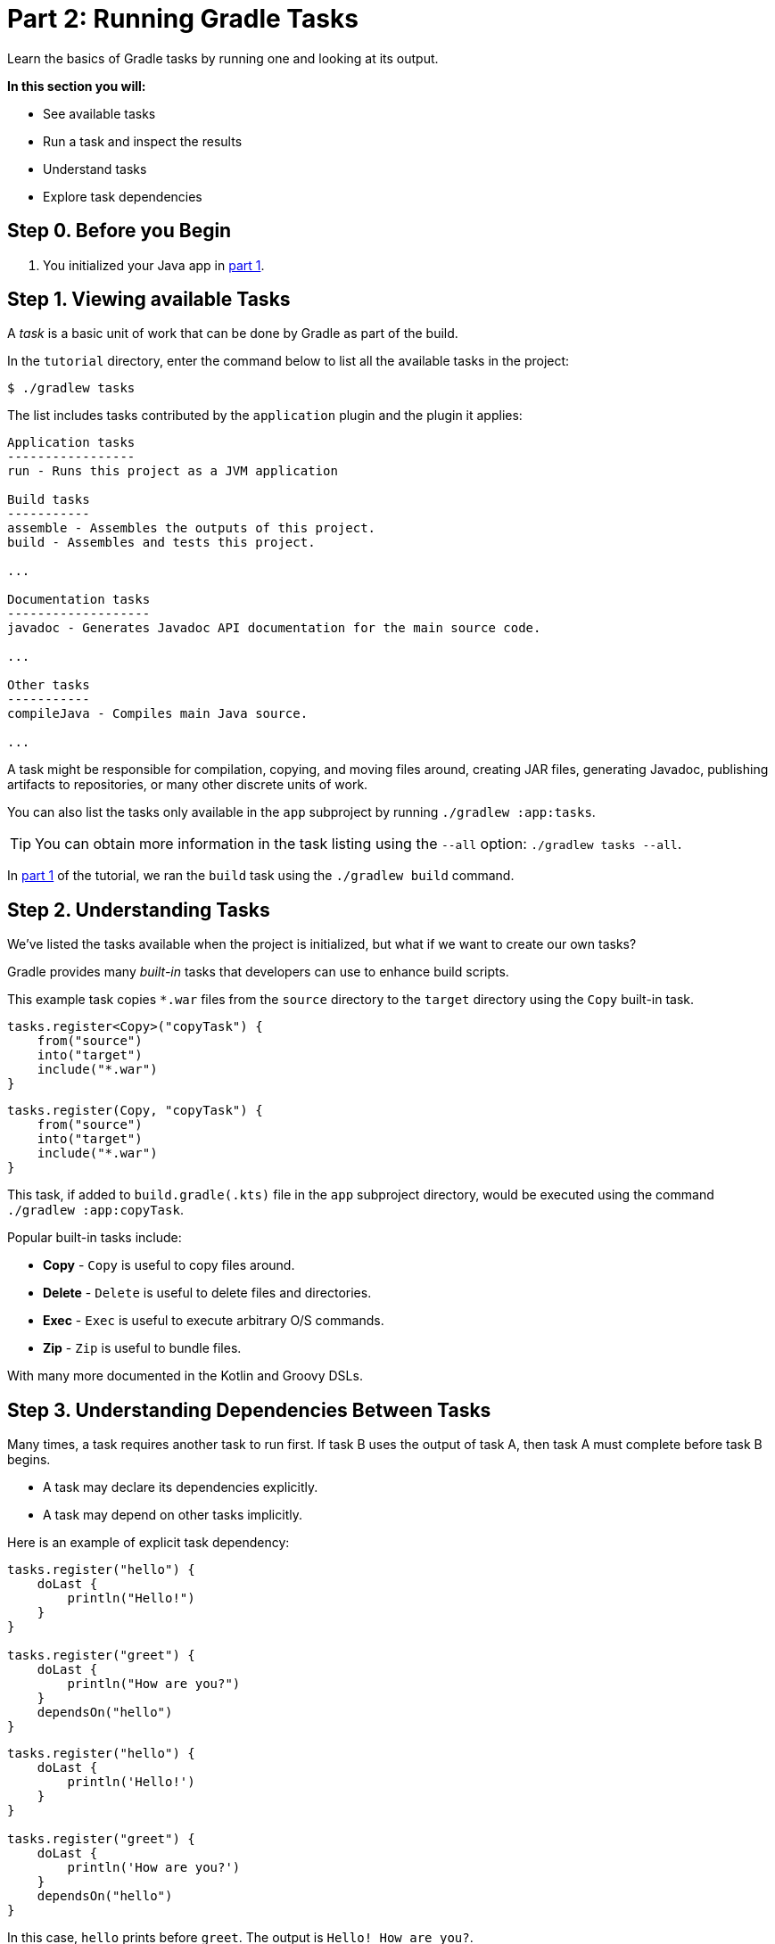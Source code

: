 // Copyright (C) 2023 Gradle, Inc.
//
// Licensed under the Creative Commons Attribution-Noncommercial-ShareAlike 4.0 International License.;
// you may not use this file except in compliance with the License.
// You may obtain a copy of the License at
//
//      https://creativecommons.org/licenses/by-nc-sa/4.0/
//
// Unless required by applicable law or agreed to in writing, software
// distributed under the License is distributed on an "AS IS" BASIS,
// WITHOUT WARRANTIES OR CONDITIONS OF ANY KIND, either express or implied.
// See the License for the specific language governing permissions and
// limitations under the License.

[[part2_gradle_tasks]]
= Part 2: Running Gradle Tasks

Learn the basics of Gradle tasks by running one and looking at its output.

****
**In this section you will:**

- See available tasks
- Run a task and inspect the results
- Understand tasks
- Explore task dependencies
****

[[part2_begin]]
== Step 0. Before you Begin

1. You initialized your Java app in <<part1_gradle_init.adoc#part1_begin,part 1>>.

== Step 1. Viewing available Tasks
A _task_ is a basic unit of work that can be done by Gradle as part of the build.

In the `tutorial` directory, enter the command below to list all the available tasks in the project:
[source,text]
----
$ ./gradlew tasks
----

The list includes tasks contributed by the `application` plugin and the plugin it applies:

[source,text]
----
Application tasks
-----------------
run - Runs this project as a JVM application

Build tasks
-----------
assemble - Assembles the outputs of this project.
build - Assembles and tests this project.

...

Documentation tasks
-------------------
javadoc - Generates Javadoc API documentation for the main source code.

...

Other tasks
-----------
compileJava - Compiles main Java source.

...
----
A task might be responsible for compilation, copying, and moving files around, creating JAR files, generating Javadoc, publishing artifacts to repositories, or many other discrete units of work.

You can also list the tasks only available in the `app` subproject by running `./gradlew :app:tasks`.

TIP: You can obtain more information in the task listing using the `--all` option: `./gradlew tasks --all`.

In <<part1_gradle_init.adoc#part1_begin,part 1>> of the tutorial, we ran the `build` task using the `./gradlew build` command.

== Step 2. Understanding Tasks
We've listed the tasks available when the project is initialized, but what if we want to create our own tasks?

Gradle provides many _built-in_ tasks that developers can use to enhance build scripts.

This example task copies `*.war` files from the `source` directory to the `target` directory using the `Copy` built-in task.

[.multi-language-sample]
=====
[source, kotlin]
----
tasks.register<Copy>("copyTask") {
    from("source")
    into("target")
    include("*.war")
}
----
=====
[.multi-language-sample]
=====
[source, groovy]
----
tasks.register(Copy, "copyTask") {
    from("source")
    into("target")
    include("*.war")
}

----
=====

This task, if added to `build.gradle(.kts)` file in the `app` subproject directory, would be executed using the command `./gradlew :app:copyTask`.

Popular built-in tasks include:

- **Copy** - `Copy` is useful to copy files around.
- **Delete** -  `Delete` is useful to delete files and directories.
- **Exec** - `Exec` is useful to execute arbitrary O/S commands.
- **Zip** - `Zip` is useful to bundle files.

With many more documented in the Kotlin and Groovy DSLs.

== Step 3. Understanding Dependencies Between Tasks
Many times, a task requires another task to run first.
If task B uses the output of task A, then task A must complete before task B begins.

- A task may declare its dependencies explicitly.
- A task may depend on other tasks implicitly.

Here is an example of explicit task dependency:
[.multi-language-sample]
=====
[source, kotlin]
----
tasks.register("hello") {
    doLast {
        println("Hello!")
    }
}

tasks.register("greet") {
    doLast {
        println("How are you?")
    }
    dependsOn("hello")
}
----
=====
[.multi-language-sample]
=====
[source, groovy]
----
tasks.register("hello") {
    doLast {
        println('Hello!')
    }
}

tasks.register("greet") {
    doLast {
        println('How are you?')
    }
    dependsOn("hello")
}

----
=====

In this case, `hello` prints before `greet`. The output is `Hello! How are you?`.

Task execution order is automatically determined by Gradle, taking into account explicit and implicit task dependencies.
If there is no dependency between tasks, Gradle enables users to request a specific execution order.

== Step 4. Viewing Tasks in the IDE
Project tasks are also available in IntelliJ.
The project should be open following <<part1_gradle_init.adoc#part1_begin,part 1>> of the tutorial.

On the right-hand side of your window, open the `Gradle` pane:

image::tutorial/intellij-idea-tasks.png[]

== Step 5. Running Tasks in the IDE
You can run a Gradle task via IntelliJ by double-clicking that task in the pane.

Double-click **tutorial > app > build > build**.

image::tutorial/intellij-idea-build.png[]

Once the build finishes, make sure it is successful in the IntelliJ console:
[source,text]
----
BUILD SUCCESSFUL in 966ms
7 actionable tasks: 7 executed
3:18:24 AM: Execution finished 'build'.
----

== Step 6. Running Tasks in the Terminal
Run the following command in your terminal:
[source,text]
----
$ ./gradlew build
----
----
> Task :app:compileJava
> Task :app:processResources
> Task :app:classes
> Task :app:jar
> Task :app:startScripts
> Task :app:distTar
> Task :app:distZip
> Task :app:assemble
> Task :app:compileTestJava
> Task :app:processTestResources
> Task :app:testClasses
> Task :app:test
> Task :app:check
> Task :app:build
----
The `build` task uses the source code and its dependencies to build the app.
As seen in the output, the `build` task compiles, assembles, tests, and checks the code.

The tasks are printed in order of execution.
The `jar` tasks is a dependency of the `build` task.

The `jar` task creates an executable JAR file of the app.
Let's run it by itself:
[source,text]
----
$ ./gradlew jar
----
----
> Task :app:compileJava
> Task :app:processResources
> Task :app:classes
> Task :app:jar
----
As expected, the `compileJava` task is a dependency of the `jar` task and executed first.
Once the task finishes, an `app.jar` file is created in your `tutorial/app/build/libs/` folder.

Invoke the `run` task and check the output:
[source,text]
----
$ ./gradlew run
----
----
> Task :app:compileJava
> Task :app:processResources
> Task :app:classes

> Task :app:run
Hello World!

BUILD SUCCESSFUL in 325ms
----

The `run` task executes the code in `tutorial/app/src/main/java/com.gradle.tutorial/App.java`.
The Java code in `App.java` simply prints "Hello World" to the screen:
[source,java]
----
public class App {
    public String getGreeting() {
        return "Hello World!";
    }
    public static void main(String[] args) {
        System.out.println(new App().getGreeting());
    }
}
----

[.text-right]
**Next Step:** <<part3_gradle_dep_man#part3_begin,Dependency Management>> >>
